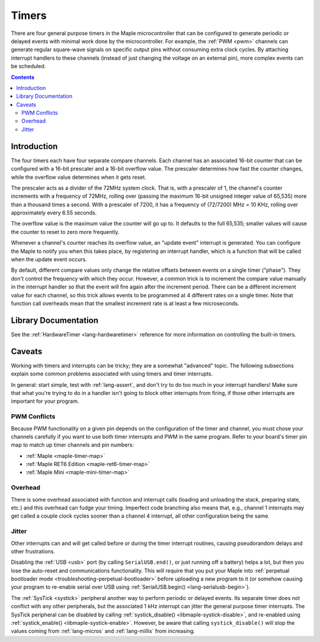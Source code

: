 .. highlight:: cpp

.. _timers:

Timers
======

There are four general purpose timers in the Maple microcontroller
that can be configured to generate periodic or delayed events with
minimal work done by the microcontroller. For example, the :ref:`PWM
<pwm>` channels can generate regular square-wave signals on specific
output pins without consuming extra clock cycles. By attaching
interrupt handlers to these channels (instead of just changing the
voltage on an external pin), more complex events can be scheduled.

.. contents:: Contents
   :local:

Introduction
------------

.. _timers-prescale:

The four timers each have four separate compare channels. Each channel
has an associated 16-bit counter that can be configured with a 16-bit
prescaler and a 16-bit overflow value.  The prescaler determines how
fast the counter changes, while the overflow value determines when it
gets reset.

The prescaler acts as a divider of the 72MHz system clock.  That is,
with a prescaler of 1, the channel's counter increments with a
frequency of 72MHz, rolling over (passing the maximum 16-bit unsigned
integer value of 65,535) more than a thousand times a second.  With a
prescaler of 7200, it has a frequency of (72/7200) MHz = 10 KHz,
rolling over approximately every 6.55 seconds.

The overflow value is the maximum value the counter will go up to. It
defaults to the full 65,535; smaller values will cause the counter to
reset to zero more frequently.

Whenever a channel's counter reaches its overflow value, an "update
event" interrupt is generated.  You can configure the Maple to notify
you when this takes place, by registering an interrupt handler, which
is a function that will be called when the update event occurs.

By default, different compare values only change the relative offsets
between events on a single timer ("phase").  They don't control the
frequency with which they occur.  However, a common trick is to
increment the compare value manually in the interrupt handler so that
the event will fire again after the increment period.  There can be a
different increment value for each channel, so this trick allows
events to be programmed at 4 different rates on a single timer.  Note
that function call overheads mean that the smallest increment rate is
at least a few microseconds.

Library Documentation
---------------------

See the :ref:`HardwareTimer <lang-hardwaretimer>` reference for more
information on controlling the built-in timers.

Caveats
-------

Working with timers and interrupts can be tricky; they are a somewhat
"advanced" topic.  The following subsections explain some common
problems associated with using timers and timer interrupts.

In general: start simple, test with :ref:`lang-assert`, and don't try
to do too much in your interrupt handlers!  Make sure that what you're
trying to do in a handler isn't going to block other interrupts from
firing, if those other interrupts are important for your program.

.. _timers-pwm-conflicts:

PWM Conflicts
^^^^^^^^^^^^^

Because PWM functionality on a given pin depends on the configuration
of the timer and channel, you must chose your channels carefully if
you want to use both timer interrupts and PWM in the same program.
Refer to your board's timer pin map to match up timer channels and pin
numbers:

.. TODO [0.0.12] Native links

* :ref:`Maple <maple-timer-map>`
* :ref:`Maple RET6 Edition <maple-ret6-timer-map>`
* :ref:`Maple Mini <maple-mini-timer-map>`

Overhead
^^^^^^^^

There is some overhead associated with function and interrupt calls
(loading and unloading the stack, preparing state, etc.) and this
overhead can fudge your timing. Imperfect code branching also means
that, e.g., channel 1 interrupts may get called a couple clock cycles
sooner than a channel 4 interrupt, all other configuration being the
same.

Jitter
^^^^^^

Other interrupts can and will get called before or during the timer
interrupt routines, causing pseudorandom delays and other
frustrations.

Disabling the :ref:`USB <usb>` port (by calling ``SerialUSB.end()``,
or just running off a battery) helps a lot, but then you lose the
auto-reset and communications functionality.  This will require that
you put your Maple into :ref:`perpetual bootloader mode
<troubleshooting-perpetual-bootloader>` before uploading a new program
to it (or somehow causing your program to re-enable serial over USB
using :ref:`SerialUSB.begin() <lang-serialusb-begin>`).

The :ref:`SysTick <systick>` peripheral another way to perform
periodic or delayed events.  Its separate timer does not conflict with
any other peripherals, but the associated 1 kHz interrupt can jitter
the general purpose timer interrupts.  The SysTick peripheral can be
disabled by calling :ref:`systick_disable()
<libmaple-systick-disable>`, and re-enabled using
:ref:`systick_enable() <libmaple-systick-enable>`.  However, be aware
that calling ``systick_disable()`` will stop the values coming from
:ref:`lang-micros` and :ref:`lang-millis` from increasing.
